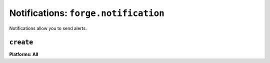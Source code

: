 .. _notifications:

Notifications: ``forge.notification``
================================================================================

Notifications allow you to send alerts.

``create``
~~~~~~~~~~~~~~~~~~~~~~~~~~~~~~~~~~~~~~~~~~~~~~~~~~~~~~~~~~~~~~~~~~~~~~~~~~~~~~~~
**Platforms: All**

.. js:function:: notification.create(title, text, success, error)

    :param string title: title
    :param string text: notification message
    :param function() success: success
    :param function(content) error: called with details of any error which may occur
